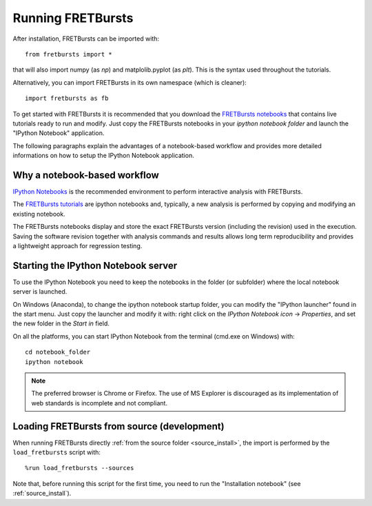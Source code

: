.. _running_fretbursts:

Running FRETBursts
==================

After installation, FRETBursts can be imported with::

    from fretbursts import *

that will also import numpy (as `np`) and matplolib.pyplot (as `plt`).
This is the syntax used throughout the tutorials.

Alternatively, you can import FRETBursts in its own namespace
(which is cleaner)::

    import fretbursts as fb

To get started with FRETBursts it is recommended that you download the
`FRETBursts notebooks <https://github.com/tritemio/FRETBursts_notebooks/archive/master.zip>`__
that contains live tutorials ready to run and modify. Just copy the
FRETBursts notebooks in your *ipython notebook folder* and launch
the "IPython Notebook" application.

The following paragraphs explain the advantages of a notebook-based
workflow and provides more detailed informations on how to setup
the IPython Notebook application.

Why a notebook-based workflow
-----------------------------

`IPython Notebooks <http://ipython.org/notebook.html>`__ is the recommended
environment to perform interactive analysis with FRETBursts.

The `FRETBursts tutorials <https://github.com/tritemio/FRETBursts_notebooks>`_
are ipython notebooks and, typically,
a new analysis is performed by copying and modifying an existing notebook.

The FRETBursts notebooks display and store the exact FRETBursts version
(including the revision) used in the execution. Saving the software revision
together with analysis commands and results allows long term reproducibility
and provides a lightweight approach for regression testing.

.. _ipython_notebook_startup:

Starting the IPython Notebook server
------------------------------------

To use the IPython Notebook you need to keep the notebooks in the folder
(or subfolder) where the local notebook server is launched.

On Windows (Anaconda), to change the ipython notebook startup folder,
you can modify the "IPython launcher" found in the start menu. Just copy the
launcher and modify it with: right click on the *IPython Notebook icon* ->
*Properties*, and set the new folder in the *Start in* field.

On all the platforms, you can start IPython Notebook from the terminal
(cmd.exe on Windows) with::

    cd notebook_folder
    ipython notebook

.. Note ::

    The preferred browser is Chrome or Firefox. The use of MS Explorer is
    discouraged as its implementation of web standards is incomplete and not
    compliant.


Loading FRETBursts from source (development)
--------------------------------------------

When running FRETBursts directly
:ref:`from the source folder <source_install>`,
the import is performed by the ``load_fretbursts`` script with::

    %run load_fretbursts --sources

Note that, before running this script for the first time, you need to run
the "Installation notebook" (see :ref:`source_install`).
